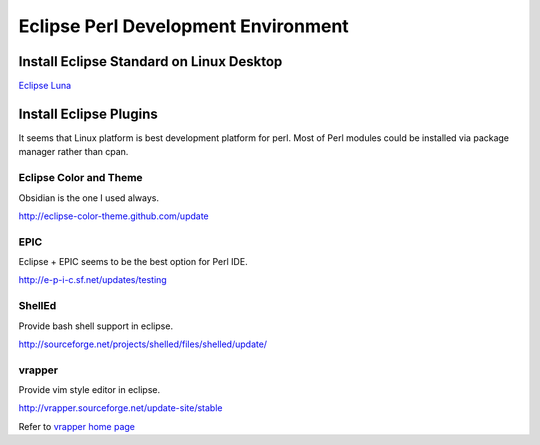 Eclipse Perl Development Environment
====================================

Install Eclipse Standard on Linux Desktop
------------------------------------------

`Eclipse Luna <https://www.eclipse.org/downloads/download.php?file=/technology/epp/downloads/release/luna/R/eclipse-standard-luna-R-linux-gtk-x86_64.tar.gz>`_


Install Eclipse Plugins 
------------------------

It seems that Linux platform is best development platform for perl. Most of Perl modules could be installed via package manager rather than cpan.


Eclipse Color and Theme
^^^^^^^^^^^^^^^^^^^^^^^

Obsidian is the one I used always. 

`http://eclipse-color-theme.github.com/update <http://eclipse-color-theme.github.com/update>`_

EPIC
^^^^

Eclipse + EPIC seems to be the best option for Perl IDE. 

`http://e-p-i-c.sf.net/updates/testing <http://e-p-i-c.sf.net/updates/testing>`_

ShellEd
^^^^^^^

Provide bash shell support in eclipse.

`http://sourceforge.net/projects/shelled/files/shelled/update/ <http://sourceforge.net/projects/shelled/files/shelled/update/>`_

vrapper
^^^^^^^

Provide vim style editor in eclipse. 

`http://vrapper.sourceforge.net/update-site/stable <http://vrapper.sourceforge.net/update-site/stable>`_

Refer to `vrapper home page <http://vrapper.sourceforge.net/>`_



.. author:: default
.. categories:: none
.. tags:: none
.. comments::
